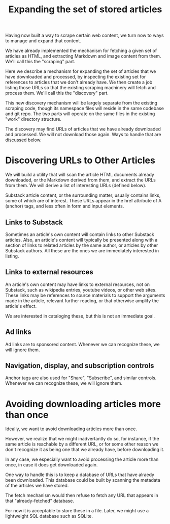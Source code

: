 #+TITLE: Expanding the set of stored articles

Having now built a way to scrape certain web content, we turn now to ways to
manage and expand that content.

We have already implemented the mechanism for fetching a given set of
articles as HTML, and extracting Markdown and image content from them.
We'll call this the "scraping" part.

Here we describe a mechanism for expanding the set of articles that we
have downloaded and processed, by inspecting the existing set for references
to articles that we don't already have.  We then create a job listing those
URLs so that the existing scraping machinery will fetch and process them.
We'll call this the "discovery" part.

This new discovery mechanism will be largely separate from the existing scraping
code, though its namespace files will reside in the same codebase and git repo.
The two parts will operate on the same files in the existing "work" directory
structure.

The discovery may find URLs of articles that we have already downloaded and processed.
We will not download those again.  Ways to handle that are discussed below.

* Discovering URLs to Other Articles

  We will build a utility that will scan the article HTML documents already downloaded,
  or the Markdown derived from them, and extract the URLs from them.
  We will derive a list of interesting URLs (defined below).

  Substack article content, or the surrounding matter, usually contains links, some of which are of interest.
  These URLs appear in the href attribute of A (anchor) tags, and less often in form and input elements.


** Links to Substack

    Sometimes an article's own content will contain links to other Substack articles.
    Also, an article's content will typically be presented along with a section of links
    to related articles by the same author, or articles by other Substack authors.
    All these are the ones we are immediately interested in listing.

** Links to external resources

    An article's own content may have links to external resources, not on Substack,
    such as wikipedia entries, youtube videos, or other web sites.
    These links may be references to source materials to support the arguments
    made in the article, relevant further reading, or that otherwise amplify the article's effect.

    We are interested in cataloging these, but this is not an immediate goal.

** Ad links

    Ad links are to sponsored content.  Whenever we can recognize these, we will ignore them.

** Navigation, display, and subscription controls

    Anchor tags are also used for "Share", "Subscribe", and similar controls.
    Whenever we can recognize these, we will ignore them.

* Avoiding downloading articles more than once

  Ideally, we want to avoid downloading articles more than once.

  However, we realize that we might inadvertantly do so, for instance, if the
  same article is reachable by a different URL, or for some other reason we
  don't recognize it as being one that we already have, before downloading it.

  In any case, we especially want to avoid processing the article more than
  once, in case it does get downloaded again.

  One way to handle this is to keep a database of URLs that have alraedy been
  downloaded.  This database could be built by scanning the metadata
  of the articles we have stored.

  The fetch mechanism would then refuse to fetch any URL that appears in
  that "already-fetched" database.

  For now it is acceptable to store these in a file.
  Later, we might use a lightweight SQL database such as SQLite.
